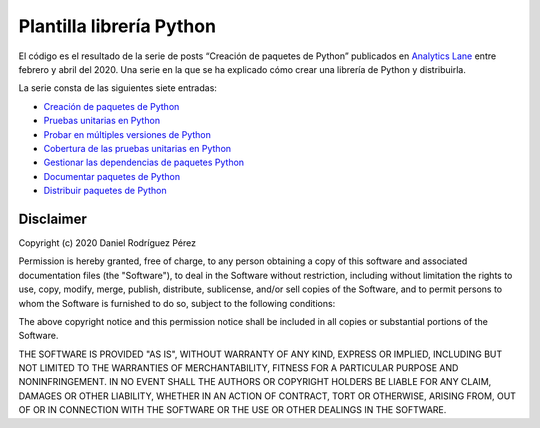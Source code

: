 Plantilla librería Python
=========================

El código es el resultado de la serie de posts “Creación de paquetes de
Python” publicados en `Analytics
Lane <https://www.analyticslane.com/>`__ entre febrero y abril del 2020.
Una serie en la que se ha explicado cómo crear una librería de Python y
distribuirla.

La serie consta de las siguientes siete entradas:

-  `Creación de paquetes de
   Python <https://www.analyticslane.com/2020/02/21/creacion-de-paquetes-de-python/>`__
-  `Pruebas unitarias en
   Python <https://www.analyticslane.com/2020/02/28/pruebas-unitarias-en-python-creacion-de-paquetes-de-python-2a-parte/>`__
-  `Probar en múltiples versiones de
   Python <https://www.analyticslane.com/2020/03/06/probar-en-multiples-versiones-de-python-creacion-de-paquetes-de-python-3a-parte/>`__
-  `Cobertura de las pruebas unitarias en
   Python <https://www.analyticslane.com/2020/03/13/cobertura-de-las-pruebas-unitarias-en-python-creacion-de-paquetes-de-python-4a-parte/>`__
-  `Gestionar las dependencias de paquetes
   Python <https://www.analyticslane.com/2020/03/20/gestionar-las-dependencias-de-paquetes-python-creacion-de-paquetes-de-python-5a-parte/>`__
-  `Documentar paquetes de
   Python <https://www.analyticslane.com/2020/03/27/documentar-paquetes-de-python-creacion-de-paquetes-de-python-6a-parte/>`__
-  `Distribuir paquetes de
   Python <https://www.analyticslane.com/2020/04/03/distribucion-de-paquetes-de-python-creacion-de-paquetes-de-python-7a-y-ultima-parte/>`__

Disclaimer
----------

Copyright (c) 2020 Daniel Rodríguez Pérez

Permission is hereby granted, free of charge, to any person obtaining a copy
of this software and associated documentation files (the "Software"), to deal
in the Software without restriction, including without limitation the rights
to use, copy, modify, merge, publish, distribute, sublicense, and/or sell
copies of the Software, and to permit persons to whom the Software is
furnished to do so, subject to the following conditions:

The above copyright notice and this permission notice shall be included in all
copies or substantial portions of the Software.

THE SOFTWARE IS PROVIDED "AS IS", WITHOUT WARRANTY OF ANY KIND, EXPRESS OR
IMPLIED, INCLUDING BUT NOT LIMITED TO THE WARRANTIES OF MERCHANTABILITY,
FITNESS FOR A PARTICULAR PURPOSE AND NONINFRINGEMENT. IN NO EVENT SHALL THE
AUTHORS OR COPYRIGHT HOLDERS BE LIABLE FOR ANY CLAIM, DAMAGES OR OTHER
LIABILITY, WHETHER IN AN ACTION OF CONTRACT, TORT OR OTHERWISE, ARISING FROM,
OUT OF OR IN CONNECTION WITH THE SOFTWARE OR THE USE OR OTHER DEALINGS IN THE
SOFTWARE.
